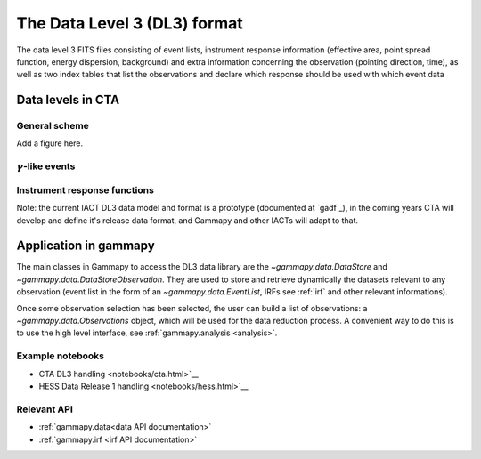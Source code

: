 .. _overview_DL3:

The Data Level 3 (DL3) format
=============================

The data level 3  FITS files consisting of event lists,
instrument response information (effective area, point spread function, energy
dispersion, background) and extra information concerning the observation
(pointing direction, time), as well as two index tables that list the
observations and declare which response should be used with which event data

Data levels in CTA
------------------

General scheme
^^^^^^^^^^^^^^

Add a figure here.


:math:`\gamma`-like events
^^^^^^^^^^^^^^^^^^^^^^^^^^

Instrument response functions
^^^^^^^^^^^^^^^^^^^^^^^^^^^^^

Note: the current IACT DL3 data model
and format is a prototype (documented at `gadf`_), in the coming years CTA will
develop and define it's release data format, and Gammapy and other IACTs will
adapt to that.

Application in gammapy
----------------------

The main classes in Gammapy to access the DL3 data library are the
`~gammapy.data.DataStore` and `~gammapy.data.DataStoreObservation`.
They are used to store and retrieve dynamically the datasets
relevant to any observation (event list in the form of an `~gammapy.data.EventList`,
IRFs see :ref:`irf` and other relevant informations).

Once some observation selection has been selected, the user can build a list of observations:
a `~gammapy.data.Observations` object, which will be used for the data reduction process.
A convenient way to do this is to use the high level interface, see :ref:`gammapy.analysis <analysis>`.

Example notebooks
^^^^^^^^^^^^^^^^^

* CTA DL3 handling <notebooks/cta.html>`__
* HESS Data Release 1 handling <notebooks/hess.html>`__

Relevant API
^^^^^^^^^^^^

* :ref:`gammapy.data<data API documentation>`
* :ref:`gammapy.irf <irf API documentation>`

